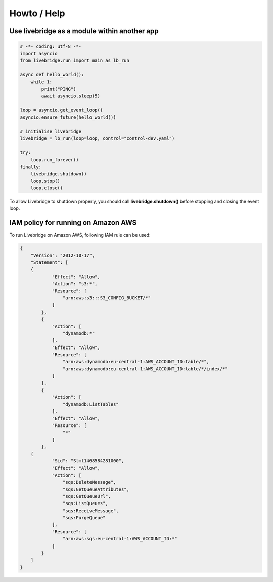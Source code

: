 .. _extras:

Howto / Help
============

Use livebridge as a module within another app
---------------------------------------------

.. code-block:: python

    # -*- coding: utf-8 -*-
    import asyncio
    from livebridge.run import main as lb_run

    async def hello_world():
        while 1:
            print("PING")
            await asyncio.sleep(5)

    loop = asyncio.get_event_loop()
    asyncio.ensure_future(hello_world())

    # initialise livebridge
    livebridge = lb_run(loop=loop, control="control-dev.yaml")

    try:
        loop.run_forever()
    finally:
        livebridge.shutdown()
        loop.stop()
        loop.close()

To allow Livebridge to shutdown properly, you should call **livebridge.shutdown()** before stopping \
and closing the event loop.


IAM policy for running on Amazon AWS
------------------------------------

To run Livebridge on Amazon AWS, following IAM rule can be used:

.. code-block:: json

    {
        "Version": "2012-10-17",
        "Statement": [
        {
                "Effect": "Allow",
                "Action": "s3:*",
                "Resource": [
                    "arn:aws:s3:::S3_CONFIG_BUCKET/*"
                ]
            },
            {
                "Action": [
                    "dynamodb:*"
                ],
                "Effect": "Allow",
                "Resource": [
                    "arn:aws:dynamodb:eu-central-1:AWS_ACCOUNT_ID:table/*",
                    "arn:aws:dynamodb:eu-central-1:AWS_ACCOUNT_ID:table/*/index/*"
                ]
            },
            {
                "Action": [
                    "dynamodb:ListTables"
                ],
                "Effect": "Allow",
                "Resource": [
                    "*"
                ]
            },
        {
                "Sid": "Stmt1468584281000",
                "Effect": "Allow",
                "Action": [
                    "sqs:DeleteMessage",
                    "sqs:GetQueueAttributes",
                    "sqs:GetQueueUrl",
                    "sqs:ListQueues",
                    "sqs:ReceiveMessage",
                    "sqs:PurgeQueue"
                ],
                "Resource": [
                    "arn:aws:sqs:eu-central-1:AWS_ACCOUNT_ID:*"
                ]
            }
        ]
    }

